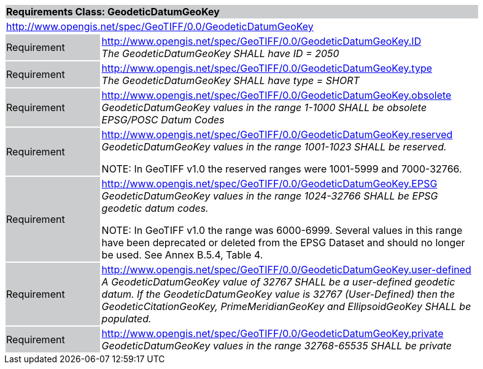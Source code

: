 [cols="1,4",width="90%"]
|===
2+|*Requirements Class: GeodeticDatumGeoKey* {set:cellbgcolor:#CACCCE}
2+|http://www.opengis.net/spec/GeoTIFF/0.0/GeodeticDatumGeoKey
{set:cellbgcolor:#FFFFFF}

|Requirement {set:cellbgcolor:#CACCCE}
|http://www.opengis.net/spec/GeoTIFF/0.0/GeodeticDatumGeoKey.ID +
_The GeodeticDatumGeoKey SHALL have ID = 2050_
{set:cellbgcolor:#FFFFFF}

|Requirement {set:cellbgcolor:#CACCCE}
|http://www.opengis.net/spec/GeoTIFF/0.0/GeodeticDatumGeoKey.type +
_The GeodeticDatumGeoKey SHALL have type = SHORT_
{set:cellbgcolor:#FFFFFF}

|Requirement {set:cellbgcolor:#CACCCE}
|http://www.opengis.net/spec/GeoTIFF/0.0/GeodeticDatumGeoKey.obsolete +
_GeodeticDatumGeoKey values in the range 1-1000 SHALL be obsolete EPSG/POSC Datum Codes_
{set:cellbgcolor:#FFFFFF}

|Requirement {set:cellbgcolor:#CACCCE}
|http://www.opengis.net/spec/GeoTIFF/0.0/GeodeticDatumGeoKey.reserved +
_GeodeticDatumGeoKey values in the range 1001-1023 SHALL be reserved._

NOTE: In GeoTIFF v1.0 the reserved ranges were 1001-5999 and 7000-32766.
{set:cellbgcolor:#FFFFFF}

|Requirement {set:cellbgcolor:#CACCCE}
|http://www.opengis.net/spec/GeoTIFF/0.0/GeodeticDatumGeoKey.EPSG +
_GeodeticDatumGeoKey values in the range 1024-32766 SHALL be EPSG geodetic datum codes._

NOTE: In GeoTIFF v1.0 the range was 6000-6999. Several values in this range have been deprecated or deleted from the EPSG Dataset and should no longer be used. See Annex B.5.4, Table 4.
{set:cellbgcolor:#FFFFFF}

|Requirement {set:cellbgcolor:#CACCCE}
|http://www.opengis.net/spec/GeoTIFF/0.0/GeodeticDatumGeoKey.user-defined +
_A GeodeticDatumGeoKey value of 32767 SHALL be a user-defined geodetic datum.  If the GeodeticDatumGeoKey value is 32767 (User-Defined) then the GeodeticCitationGeoKey, PrimeMeridianGeoKey and EllipsoidGeoKey SHALL be populated._
{set:cellbgcolor:#FFFFFF}

|Requirement {set:cellbgcolor:#CACCCE}
|http://www.opengis.net/spec/GeoTIFF/0.0/GeodeticDatumGeoKey.private +
_GeodeticDatumGeoKey values in the range 32768-65535 SHALL be private_
{set:cellbgcolor:#FFFFFF}
|===
